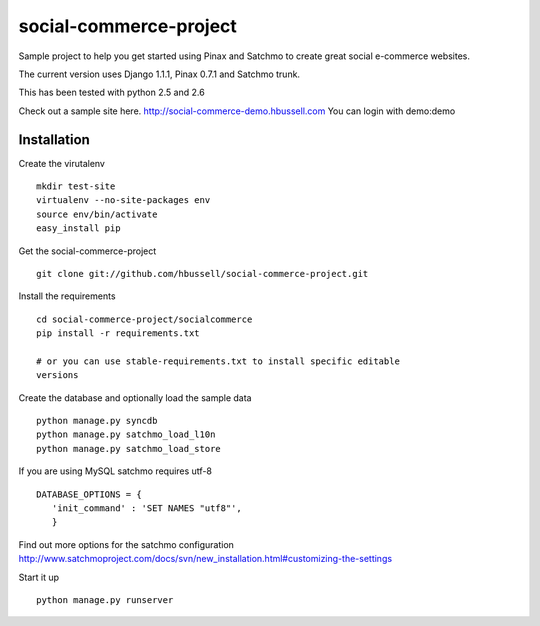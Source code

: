 =======================
social-commerce-project
=======================

Sample project to help you get started using Pinax and Satchmo to create great
social e-commerce websites.

The current version uses Django 1.1.1, Pinax 0.7.1 and Satchmo trunk.

This has been tested with python 2.5 and 2.6

Check out a sample site here.
http://social-commerce-demo.hbussell.com
You can login with demo:demo


------------
Installation
------------

Create the virutalenv ::

    mkdir test-site
    virtualenv --no-site-packages env
    source env/bin/activate
    easy_install pip

Get the social-commerce-project ::    

    git clone git://github.com/hbussell/social-commerce-project.git

Install the requirements ::

    cd social-commerce-project/socialcommerce
    pip install -r requirements.txt

    # or you can use stable-requirements.txt to install specific editable
    versions

Create the database and optionally load the sample data ::    

    python manage.py syncdb
    python manage.py satchmo_load_l10n
    python manage.py satchmo_load_store

If you are using MySQL satchmo requires utf-8 ::

    DATABASE_OPTIONS = {
       'init_command' : 'SET NAMES "utf8"',
       }


Find out more options for the satchmo configuration 
http://www.satchmoproject.com/docs/svn/new_installation.html#customizing-the-settings

Start it up ::

    python manage.py runserver
